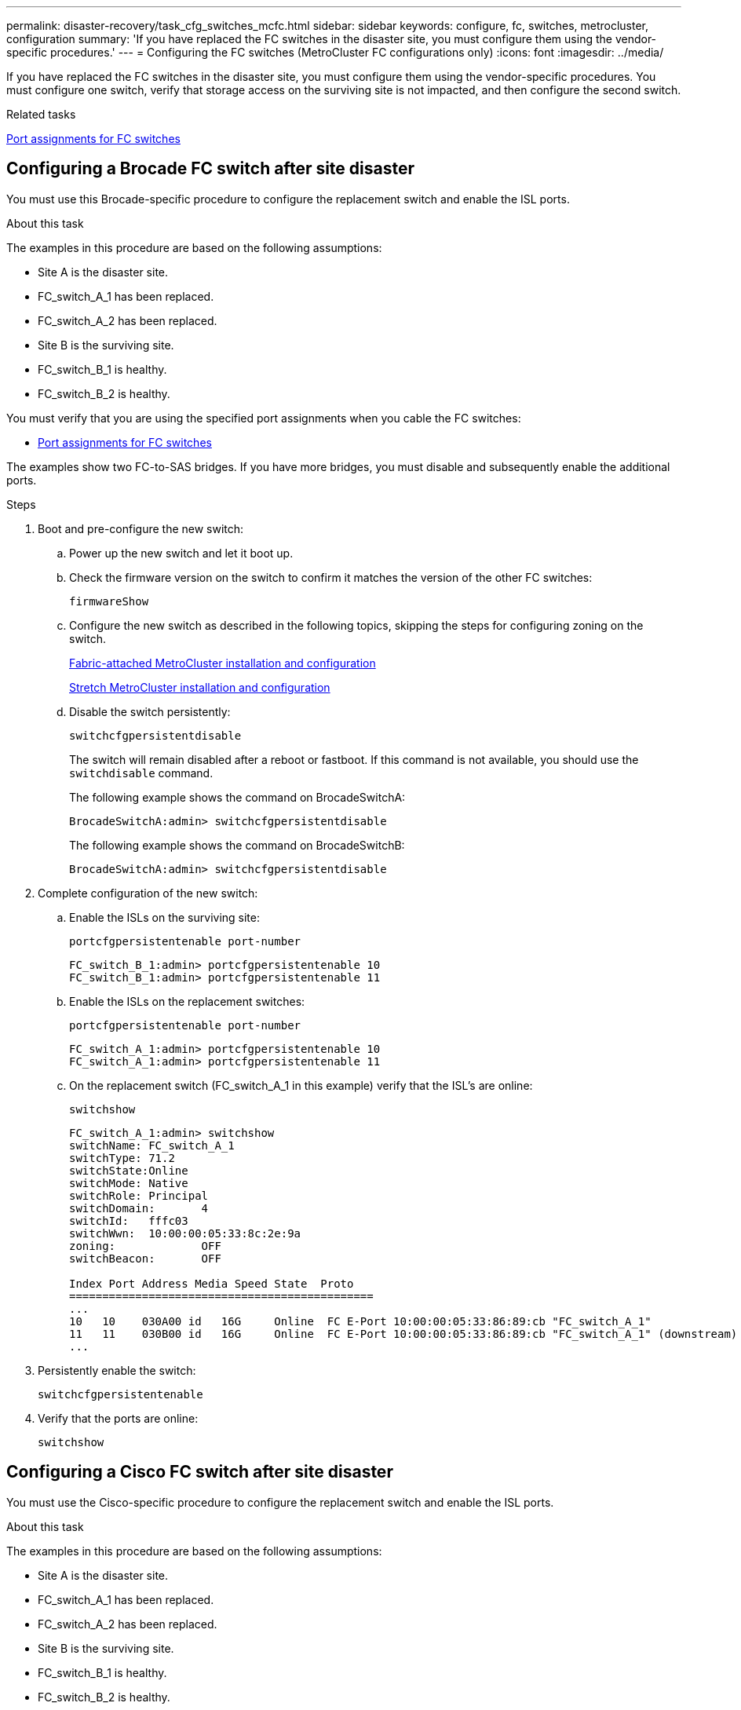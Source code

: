 ---
permalink: disaster-recovery/task_cfg_switches_mcfc.html
sidebar: sidebar
keywords: configure, fc, switches, metrocluster, configuration
summary: 'If you have replaced the FC switches in the disaster site, you must configure them using the vendor-specific procedures.'
---
= Configuring the FC switches (MetroCluster FC configurations only)
:icons: font
:imagesdir: ../media/

[.lead]
If you have replaced the FC switches in the disaster site, you must configure them using the vendor-specific procedures. You must configure one switch, verify that storage access on the surviving site is not impacted, and then configure the second switch.

.Related tasks

link:../install-fc/concept_port_assignments_for_fc_switches_when_using_ontap_9_1_and_later.html[Port assignments for FC switches]

== Configuring a Brocade FC switch after site disaster

You must use this Brocade-specific procedure to configure the replacement switch and enable the ISL ports.

.About this task

The examples in this procedure are based on the following assumptions:

* Site A is the disaster site.
* FC_switch_A_1 has been replaced.
* FC_switch_A_2 has been replaced.
* Site B is the surviving site.
* FC_switch_B_1 is healthy.
* FC_switch_B_2 is healthy.

You must verify that you are using the specified port assignments when you cable the FC switches:

* link:../install-fc/concept_port_assignments_for_fc_switches_when_using_ontap_9_1_and_later.html[Port assignments for FC switches]

The examples show two FC-to-SAS bridges. If you have more bridges, you must disable and subsequently enable the additional ports.

.Steps

. Boot and pre-configure the new switch:
.. Power up the new switch and let it boot up.
.. Check the firmware version on the switch to confirm it matches the version of the other FC switches:
+
`firmwareShow`
.. Configure the new switch as described in the following topics, skipping the steps for configuring zoning on the switch.
+
link:../install-fc/index.html[Fabric-attached MetroCluster installation and configuration]
+
link:../install-stretch/concept_considerations_differences.html[Stretch MetroCluster installation and configuration]

.. Disable the switch persistently:
+
`switchcfgpersistentdisable`
+
The switch will remain disabled after a reboot or fastboot. If this command is not available, you should use the `switchdisable` command.
+
The following example shows the command on BrocadeSwitchA:
+
----
BrocadeSwitchA:admin> switchcfgpersistentdisable
----
+
The following example shows the command on BrocadeSwitchB:
+
----
BrocadeSwitchA:admin> switchcfgpersistentdisable
----
. Complete configuration of the new switch:
.. Enable the ISLs on the surviving site:
+
`portcfgpersistentenable port-number`
+
----
FC_switch_B_1:admin> portcfgpersistentenable 10
FC_switch_B_1:admin> portcfgpersistentenable 11
----

.. Enable the ISLs on the replacement switches:
+
`portcfgpersistentenable port-number`
+
----
FC_switch_A_1:admin> portcfgpersistentenable 10
FC_switch_A_1:admin> portcfgpersistentenable 11
----


.. On the replacement switch (FC_switch_A_1 in this example) verify that the ISL's are online:
+
`switchshow`
+
----
FC_switch_A_1:admin> switchshow
switchName: FC_switch_A_1
switchType: 71.2
switchState:Online
switchMode: Native
switchRole: Principal
switchDomain:       4
switchId:   fffc03
switchWwn:  10:00:00:05:33:8c:2e:9a
zoning:             OFF
switchBeacon:       OFF

Index Port Address Media Speed State  Proto
==============================================
...
10   10    030A00 id   16G     Online  FC E-Port 10:00:00:05:33:86:89:cb "FC_switch_A_1"
11   11    030B00 id   16G     Online  FC E-Port 10:00:00:05:33:86:89:cb "FC_switch_A_1" (downstream)
...
----
. Persistently enable the switch:
+
`switchcfgpersistentenable`
. Verify that the ports are online:
+
`switchshow`

== Configuring a Cisco FC switch after site disaster

You must use the Cisco-specific procedure to configure the replacement switch and enable the ISL ports.

.About this task

The examples in this procedure are based on the following assumptions:

* Site A is the disaster site.
* FC_switch_A_1 has been replaced.
* FC_switch_A_2 has been replaced.
* Site B is the surviving site.
* FC_switch_B_1 is healthy.
* FC_switch_B_2 is healthy.

.Steps

. Configure the switch:
.. Refer to link:../install-fc/index.html[Fabric-attached MetroCluster installation and configuration]

.. Follow the steps for configuring the switch in  link:../install-fc/task_reset_the_cisco_fc_switch_to_factory_defaults.html[Configuring the Cisco FC switches] section, _except_ for the "Configuring zoning on a Cisco FC switch" section:
+
Zoning is configured later in this procedure.
. On the healthy switch (in this example, FC_switch_B_1), enable the ISL ports.
+
The following example shows the commands to enable the ports:
+
----
FC_switch_B_1# conf t
FC_switch_B_1(config)# int fc1/14-15
FC_switch_B_1(config)# no shut
FC_switch_B_1(config)# end
FC_switch_B_1# copy running-config startup-config
FC_switch_B_1#
----

. Verify that the ISL ports are up by using the show interface brief command.
. Retrieve the zoning information from the fabric.
+
The following example shows the commands to distribute the zoning configuration:
+
----
FC_switch_B_1(config-zone)# zoneset distribute full vsan 10
FC_switch_B_1(config-zone)# zoneset distribute full vsan 20
FC_switch_B_1(config-zone)# end
----
+
FC_switch_B_1 is distributed to all other switches in the fabric for "vsan 10" and "vsan 20", and the zoning information is retrieved from FC_switch_A_1.

. On the healthy switch, verify that the zoning information is properly retrieved from the partner switch:
+
`show zone`
+
----
FC_switch_B_1# show zone
zone name FC-VI_Zone_1_10 vsan 10
  interface fc1/1 swwn 20:00:54:7f:ee:e3:86:50
  interface fc1/2 swwn 20:00:54:7f:ee:e3:86:50
  interface fc1/1 swwn 20:00:54:7f:ee:b8:24:c0
  interface fc1/2 swwn 20:00:54:7f:ee:b8:24:c0

zone name STOR_Zone_1_20_25A vsan 20
  interface fc1/5 swwn 20:00:54:7f:ee:e3:86:50
  interface fc1/8 swwn 20:00:54:7f:ee:e3:86:50
  interface fc1/9 swwn 20:00:54:7f:ee:e3:86:50
  interface fc1/10 swwn 20:00:54:7f:ee:e3:86:50
  interface fc1/11 swwn 20:00:54:7f:ee:e3:86:50
  interface fc1/8 swwn 20:00:54:7f:ee:b8:24:c0
  interface fc1/9 swwn 20:00:54:7f:ee:b8:24:c0
  interface fc1/10 swwn 20:00:54:7f:ee:b8:24:c0
  interface fc1/11 swwn 20:00:54:7f:ee:b8:24:c0

zone name STOR_Zone_1_20_25B vsan 20
  interface fc1/8 swwn 20:00:54:7f:ee:e3:86:50
  interface fc1/9 swwn 20:00:54:7f:ee:e3:86:50
  interface fc1/10 swwn 20:00:54:7f:ee:e3:86:50
  interface fc1/11 swwn 20:00:54:7f:ee:e3:86:50
  interface fc1/5 swwn 20:00:54:7f:ee:b8:24:c0
  interface fc1/8 swwn 20:00:54:7f:ee:b8:24:c0
  interface fc1/9 swwn 20:00:54:7f:ee:b8:24:c0
  interface fc1/10 swwn 20:00:54:7f:ee:b8:24:c0
  interface fc1/11 swwn 20:00:54:7f:ee:b8:24:c0
FC_switch_B_1#
----

. Determine the worldwide names (WWNs) of the switches in the switch fabric.
+
In this example, the two switch WWNs are as follows:

 ** FC_switch_A_1: 20:00:54:7f:ee:b8:24:c0
 ** FC_switch_B_1: 20:00:54:7f:ee:c6:80:78

+
----
FC_switch_B_1# show wwn switch
Switch WWN is 20:00:54:7f:ee:c6:80:78
FC_switch_B_1#

FC_switch_A_1# show wwn switch
Switch WWN is 20:00:54:7f:ee:b8:24:c0
FC_switch_A_1#
----

. Enter configuration mode for the zone and remove zone members that do not belong to the switch WWNs of the two switches:
+
--
`no member interface interface-ide swwn wwn`

In this example, the following members are not associated with the WWN of either of the switches in the fabric and must be removed:

** Zone name FC-VI_Zone_1_10 vsan 10
*** Interface fc1/1 swwn 20:00:54:7f:ee:e3:86:50
*** Interface fc1/2 swwn 20:00:54:7f:ee:e3:86:50

NOTE: AFF A700 and FAS9000 systems support four FC-VI ports. You must remove all four ports from the FC-VI zone.

** Zone name STOR_Zone_1_20_25A vsan 20
*** Interface fc1/5 swwn 20:00:54:7f:ee:e3:86:50
*** Interface fc1/8 swwn 20:00:54:7f:ee:e3:86:50
*** Interface fc1/9 swwn 20:00:54:7f:ee:e3:86:50
*** Interface fc1/10 swwn 20:00:54:7f:ee:e3:86:50
*** Interface fc1/11 swwn 20:00:54:7f:ee:e3:86:50
** Zone name STOR_Zone_1_20_25B vsan 20
*** Interface fc1/8 swwn 20:00:54:7f:ee:e3:86:50
*** Interface fc1/9 swwn 20:00:54:7f:ee:e3:86:50
*** Interface fc1/10 swwn 20:00:54:7f:ee:e3:86:50
*** Interface fc1/11 swwn 20:00:54:7f:ee:e3:86:50

The following example shows the removal of these interfaces:

----

 FC_switch_B_1# conf t
 FC_switch_B_1(config)# zone name FC-VI_Zone_1_10 vsan 10
 FC_switch_B_1(config-zone)# no member interface fc1/1 swwn 20:00:54:7f:ee:e3:86:50
 FC_switch_B_1(config-zone)# no member interface fc1/2 swwn 20:00:54:7f:ee:e3:86:50
 FC_switch_B_1(config-zone)# zone name STOR_Zone_1_20_25A vsan 20
 FC_switch_B_1(config-zone)# no member interface fc1/5 swwn 20:00:54:7f:ee:e3:86:50
 FC_switch_B_1(config-zone)# no member interface fc1/8 swwn 20:00:54:7f:ee:e3:86:50
 FC_switch_B_1(config-zone)# no member interface fc1/9 swwn 20:00:54:7f:ee:e3:86:50
 FC_switch_B_1(config-zone)# no member interface fc1/10 swwn 20:00:54:7f:ee:e3:86:50
 FC_switch_B_1(config-zone)# no member interface fc1/11 swwn 20:00:54:7f:ee:e3:86:50
 FC_switch_B_1(config-zone)# zone name STOR_Zone_1_20_25B vsan 20
 FC_switch_B_1(config-zone)# no member interface fc1/8 swwn 20:00:54:7f:ee:e3:86:50
 FC_switch_B_1(config-zone)# no member interface fc1/9 swwn 20:00:54:7f:ee:e3:86:50
 FC_switch_B_1(config-zone)# no member interface fc1/10 swwn 20:00:54:7f:ee:e3:86:50
 FC_switch_B_1(config-zone)# no member interface fc1/11 swwn 20:00:54:7f:ee:e3:86:50
 FC_switch_B_1(config-zone)# save running-config startup-config
 FC_switch_B_1(config-zone)# zoneset distribute full 10
 FC_switch_B_1(config-zone)# zoneset distribute full 20
 FC_switch_B_1(config-zone)# end
 FC_switch_B_1# copy running-config startup-config
----
--

[start=8]
. [[step8]]Add the ports of the new switch to the zones.
+
The following example assumes that the cabling on the replacement switch is the same as on the old switch:
+
----

 FC_switch_B_1# conf t
 FC_switch_B_1(config)# zone name FC-VI_Zone_1_10 vsan 10
 FC_switch_B_1(config-zone)# member interface fc1/1 swwn 20:00:54:7f:ee:c6:80:78
 FC_switch_B_1(config-zone)# member interface fc1/2 swwn 20:00:54:7f:ee:c6:80:78
 FC_switch_B_1(config-zone)# zone name STOR_Zone_1_20_25A vsan 20
 FC_switch_B_1(config-zone)# member interface fc1/5 swwn 20:00:54:7f:ee:c6:80:78
 FC_switch_B_1(config-zone)# member interface fc1/8 swwn 20:00:54:7f:ee:c6:80:78
 FC_switch_B_1(config-zone)# member interface fc1/9 swwn 20:00:54:7f:ee:c6:80:78
 FC_switch_B_1(config-zone)# member interface fc1/10 swwn 20:00:54:7f:ee:c6:80:78
 FC_switch_B_1(config-zone)# member interface fc1/11 swwn 20:00:54:7f:ee:c6:80:78
 FC_switch_B_1(config-zone)# zone name STOR_Zone_1_20_25B vsan 20
 FC_switch_B_1(config-zone)# member interface fc1/8 swwn 20:00:54:7f:ee:c6:80:78
 FC_switch_B_1(config-zone)# member interface fc1/9 swwn 20:00:54:7f:ee:c6:80:78
 FC_switch_B_1(config-zone)# member interface fc1/10 swwn 20:00:54:7f:ee:c6:80:78
 FC_switch_B_1(config-zone)# member interface fc1/11 swwn 20:00:54:7f:ee:c6:80:78
 FC_switch_B_1(config-zone)# save running-config startup-config
 FC_switch_B_1(config-zone)# zoneset distribute full 10
 FC_switch_B_1(config-zone)# zoneset distribute full 20
 FC_switch_B_1(config-zone)# end
 FC_switch_B_1# copy running-config startup-config
----

. Verify that the zoning is properly configured: `show zone`
+
The following example output shows the three zones:
+
----

 FC_switch_B_1# show zone
   zone name FC-VI_Zone_1_10 vsan 10
     interface fc1/1 swwn 20:00:54:7f:ee:c6:80:78
     interface fc1/2 swwn 20:00:54:7f:ee:c6:80:78
     interface fc1/1 swwn 20:00:54:7f:ee:b8:24:c0
     interface fc1/2 swwn 20:00:54:7f:ee:b8:24:c0

   zone name STOR_Zone_1_20_25A vsan 20
     interface fc1/5 swwn 20:00:54:7f:ee:c6:80:78
     interface fc1/8 swwn 20:00:54:7f:ee:c6:80:78
     interface fc1/9 swwn 20:00:54:7f:ee:c6:80:78
     interface fc1/10 swwn 20:00:54:7f:ee:c6:80:78
     interface fc1/11 swwn 20:00:54:7f:ee:c6:80:78
     interface fc1/8 swwn 20:00:54:7f:ee:b8:24:c0
     interface fc1/9 swwn 20:00:54:7f:ee:b8:24:c0
     interface fc1/10 swwn 20:00:54:7f:ee:b8:24:c0
     interface fc1/11 swwn 20:00:54:7f:ee:b8:24:c0

   zone name STOR_Zone_1_20_25B vsan 20
     interface fc1/8 swwn 20:00:54:7f:ee:c6:80:78
     interface fc1/9 swwn 20:00:54:7f:ee:c6:80:78
     interface fc1/10 swwn 20:00:54:7f:ee:c6:80:78
     interface fc1/11 swwn 20:00:54:7f:ee:c6:80:78
     interface fc1/5 swwn 20:00:54:7f:ee:b8:24:c0
     interface fc1/8 swwn 20:00:54:7f:ee:b8:24:c0
     interface fc1/9 swwn 20:00:54:7f:ee:b8:24:c0
     interface fc1/10 swwn 20:00:54:7f:ee:b8:24:c0
     interface fc1/11 swwn 20:00:54:7f:ee:b8:24:c0
 FC_switch_B_1#
----

// BURT 1448684, 20 JAN 2022
